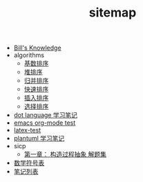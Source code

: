 #+TITLE: sitemap

   + [[file:knowledge.org][Bill's Knowledge]]
   + algorithms
     + [[file:algorithms/sort_RadixSort.org][基数排序]]
     + [[file:algorithms/sort_HeapSort.org][堆排序]]
     + [[file:algorithms/sort_MergeSort.org][归并排序]]
     + [[file:algorithms/sort_QuickSort.org][快速排序]]
     + [[file:algorithms/sort_InsertionSort.org][插入排序]]
     + [[file:algorithms/sort_SelectionSort.org][选择排序]]
   + [[file:study_dot.org][dot language 学习笔记]]
   + [[file:emacs-test.org][emacs org-mode test]]
   + [[file:latex-test.org][latex-test]]
   + [[file:study_plantuml.org][plantuml 学习笔记]]
   + sicp
     + [[file:sicp/p1.org][第一章： 构造过程抽象 解题集]]
   + [[file:match-symbol.org][数学符号表]]
   + [[file:index.org][笔记列表]]
